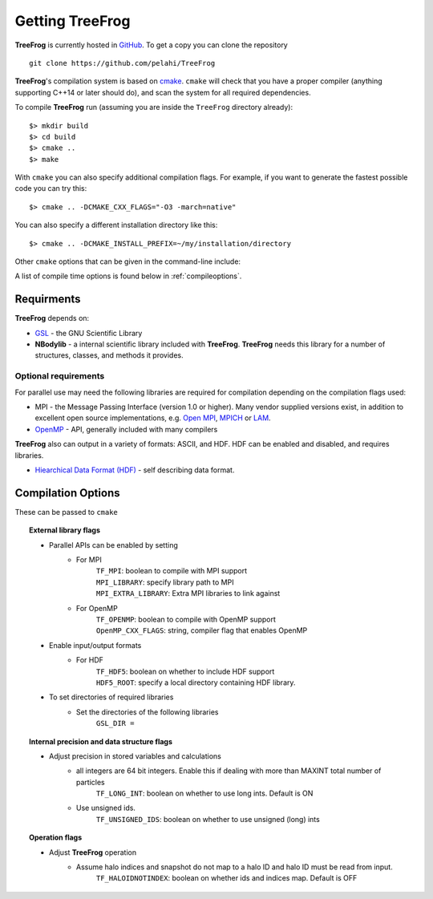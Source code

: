 .. _getting:

Getting **TreeFrog**
########################

**TreeFrog** is currently hosted in `GitHub <https://github.com/pelahi/TreeFrog>`_.
To get a copy you can clone the repository
::
    git clone https://github.com/pelahi/TreeFrog

**TreeFrog**'s compilation system is based on `cmake <https://www.cmake.org/>`_. ``cmake`` will
check that you have a proper compiler (anything supporting C++14 or later should do),
and scan the system for all required dependencies.

To compile **TreeFrog** run (assuming you are inside the ``TreeFrog`` directory already)::

 $> mkdir build
 $> cd build
 $> cmake ..
 $> make

With ``cmake`` you can also specify additional compilation flags.
For example, if you want to generate the fastest possible code
you can try this::

 $> cmake .. -DCMAKE_CXX_FLAGS="-O3 -march=native"

You can also specify a different installation directory like this::

 $> cmake .. -DCMAKE_INSTALL_PREFIX=~/my/installation/directory

Other ``cmake`` options that can be given in the command-line include:

A list of compile time options is found below in :ref:`compileoptions`.

Requirments
===========

**TreeFrog** depends on:

* `GSL <https://www.gnu.org/software/gsl/>`_ - the GNU Scientific Library
* **NBodylib** - a internal scientific library included with **TreeFrog**. **TreeFrog** needs this library for a number of structures, classes, and methods it provides.

Optional requirements
---------------------

For parallel use may need the following libraries are required for compilation
depending on the compilation flags used:

* MPI - the Message Passing Interface (version 1.0 or higher). Many
  vendor supplied versions exist, in addition to excellent open source
  implementations, e.g. `Open MPI <https://www.open-mpi.org/>`_, `MPICH <http://www-unix.mcs.anl.gov/mpi/mpich/>`_ or
  `LAM <http://www.lam-mpi.org/>`_.

* `OpenMP <http://www.openmp.org/>`_ - API, generally included with many compilers

**TreeFrog** also can output in a variety of formats: ASCII, and HDF.
HDF can be enabled and disabled, and requires libraries.

* `Hiearchical Data Format (HDF) <https://www.hdfgroup.org/>`_ - self describing data format.

.. _compileoptions:

Compilation Options
===================

These can be passed to ``cmake``

.. topic:: External library flags

    * Parallel APIs can be enabled by setting
        * For MPI
            | ``TF_MPI``: boolean to compile with MPI support
            | ``MPI_LIBRARY``: specify library path to MPI
            | ``MPI_EXTRA_LIBRARY``: Extra MPI libraries to link against
        * For OpenMP
            | ``TF_OPENMP``: boolean to compile with OpenMP support
            | ``OpenMP_CXX_FLAGS``: string, compiler flag that enables OpenMP


    * Enable input/output formats
        * For HDF
            | ``TF_HDF5``: boolean on whether to include HDF support
            | ``HDF5_ROOT``: specify a local directory containing HDF library.

    * To set directories of required libraries
        * Set the directories of the following libraries
            | ``GSL_DIR =``

.. topic:: Internal precision and data structure flags

    * Adjust precision in stored variables and calculations
        * all integers are 64 bit integers. Enable this if dealing with more than MAXINT total number of particles
            ``TF_LONG_INT``: boolean on whether to use long ints. Default is ON
        * Use unsigned ids.
            ``TF_UNSIGNED_IDS``: boolean on whether to use unsigned (long) ints

.. topic:: Operation flags

    * Adjust **TreeFrog** operation
        * Assume halo indices and snapshot do not map to a halo ID and halo ID must be read from input.
            ``TF_HALOIDNOTINDEX``: boolean on whether ids and indices map. Default is OFF

.. topic:: Executable flags
    * Enable debugging
        ``DEBUG``: boolean on whether to run with debug flags on and no optimisation.
